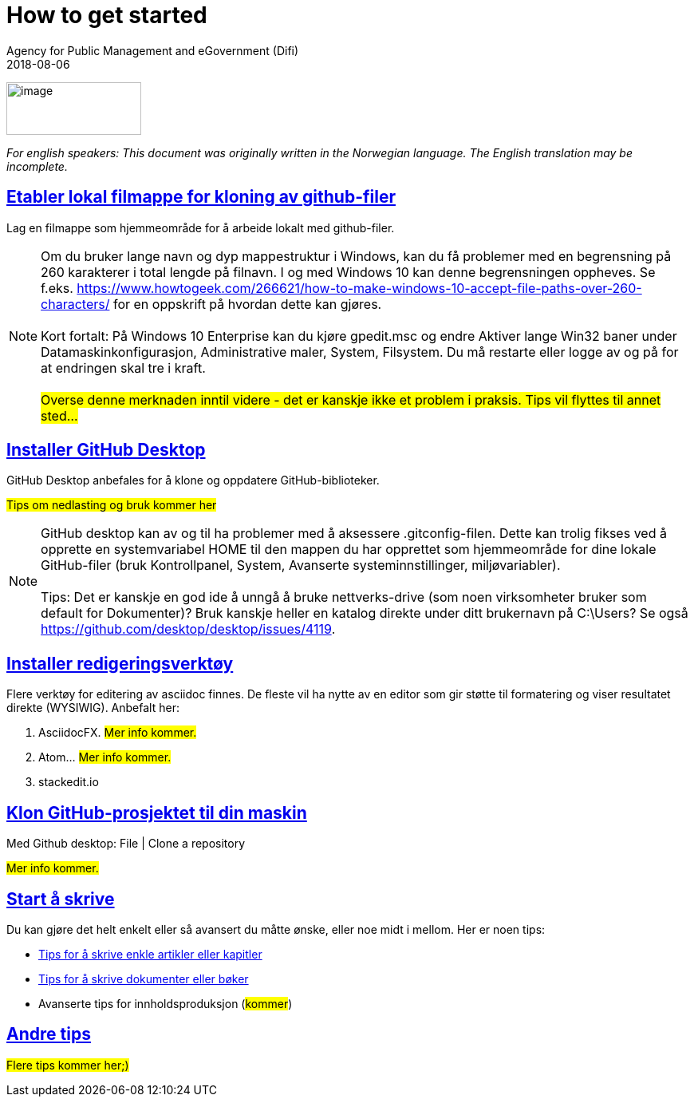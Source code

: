 :lang: en
:revdate: 2018-08-06
:title_en: How to get started
:title_no: Tips for å komme i gang
:keywords: GitHub, dokumentasjon
ifeval::["{lang}" == "no"]
= {title_no}
Direktoratet for forvaltning og ikt (Difi)
{revdate} 
:toc-title: Innhold
endif::[]
ifeval::["{lang}" == "en"]
= {title_en}
Agency for Public Management and eGovernment (Difi)
{revdate}
:keywords: GitHub, documentation
:toc-title: Contents
endif::[]
:description: Hvordan komme i gang - standarder - retningslinjer - praktiske tips
:doctype: book
:icons: font
//:docinfodir: ../common/meta
//:docinfo:
:toc: macro
//:sectnums:
:leveloffset: +0
:toclevels: 3
:sectlinks:
:linkattrs:
:sectids:
:sectanchors:
:sectnumlevels: 3
:xrefstyle: short
:imagesdir: ../common/images
// data-uri benyttes for å inkludere images i generert html-fil 
:data-uri: 

ifeval::["{toc}" == "macrso"]
toc::[]
endif::[]

image:difilogo.svg[image,width=169,height=66]

ifeval::["{lang}" == "en"]
_For english speakers: This document was originally written in the Norwegian language. The English translation may be incomplete._ 
endif::[]


//include::locale/attributes.adoc[]

== Etabler lokal filmappe for kloning av github-filer

Lag en filmappe som hjemmeområde for å arbeide lokalt med github-filer.

NOTE: Om du bruker lange navn og dyp mappestruktur i Windows, kan du få problemer med en begrensning på 260
karakterer i total lengde på filnavn. I og med Windows 10 kan denne begrensningen oppheves. Se f.eks.
https://www.howtogeek.com/266621/how-to-make-windows-10-accept-file-paths-over-260-characters/ for en oppskrift på
hvordan dette kan gjøres. +
 +
Kort fortalt: På Windows 10 Enterprise kan du kjøre gpedit.msc og endre Aktiver lange Win32 baner under
Datamaskinkonfigurasjon, Administrative maler, System, Filsystem. Du må restarte eller logge av og på for at endringen skal tre i kraft. +
 +
#Overse denne merknaden inntil videre - det er kanskje ikke et problem i praksis. Tips vil flyttes til annet sted...#


== Installer GitHub Desktop
GitHub Desktop anbefales for å klone og oppdatere GitHub-biblioteker.

#Tips om nedlasting og bruk kommer her#


NOTE: GitHub desktop kan av og til ha problemer med å aksessere .gitconfig-filen. Dette kan trolig fikses ved å opprette en systemvariabel HOME til den mappen du har opprettet som
hjemmeområde for dine lokale GitHub-filer (bruk Kontrollpanel, System, Avanserte systeminnstillinger, miljøvariabler). +
 +
Tips: Det er kanskje en god ide å unngå å bruke nettverks-drive (som noen virksomheter bruker som default for Dokumenter)? Bruk kanskje heller en katalog direkte under ditt brukernavn på C:\Users? Se også  https://github.com/desktop/desktop/issues/4119.


== Installer redigeringsverktøy
Flere verktøy for editering av asciidoc finnes. De fleste vil ha nytte av en editor som gir støtte til formatering og viser resultatet direkte (WYSIWIG). Anbefalt her:

. AsciidocFX. #Mer info kommer.#
. Atom...  #Mer info kommer.#
. stackedit.io


== Klon GitHub-prosjektet til din maskin

Med Github desktop: File | Clone a repository

#Mer info kommer.#

== Start å skrive
Du kan gjøre det helt enkelt eller så avansert du måtte ønske, eller noe midt i mellom. Her er noen tips:

* link:Tips_for_å_skrive_artikler_eller_kapitler.adoc[Tips for å skrive enkle artikler eller kapitler]
* link:Tips_for_å_skrive_dokumenter_eller_bøker.adoc[Tips for å skrive dokumenter eller bøker]
* Avanserte tips for innholdsproduksjon (#kommer#)

== Andre tips
#Flere tips kommer her;)#





